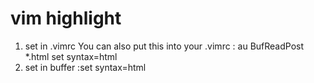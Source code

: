* vim highlight
1. set in .vimrc
    You can also put this into your .vimrc :
    au BufReadPost *.html set syntax=html
2. set in buffer
   :set syntax=html
